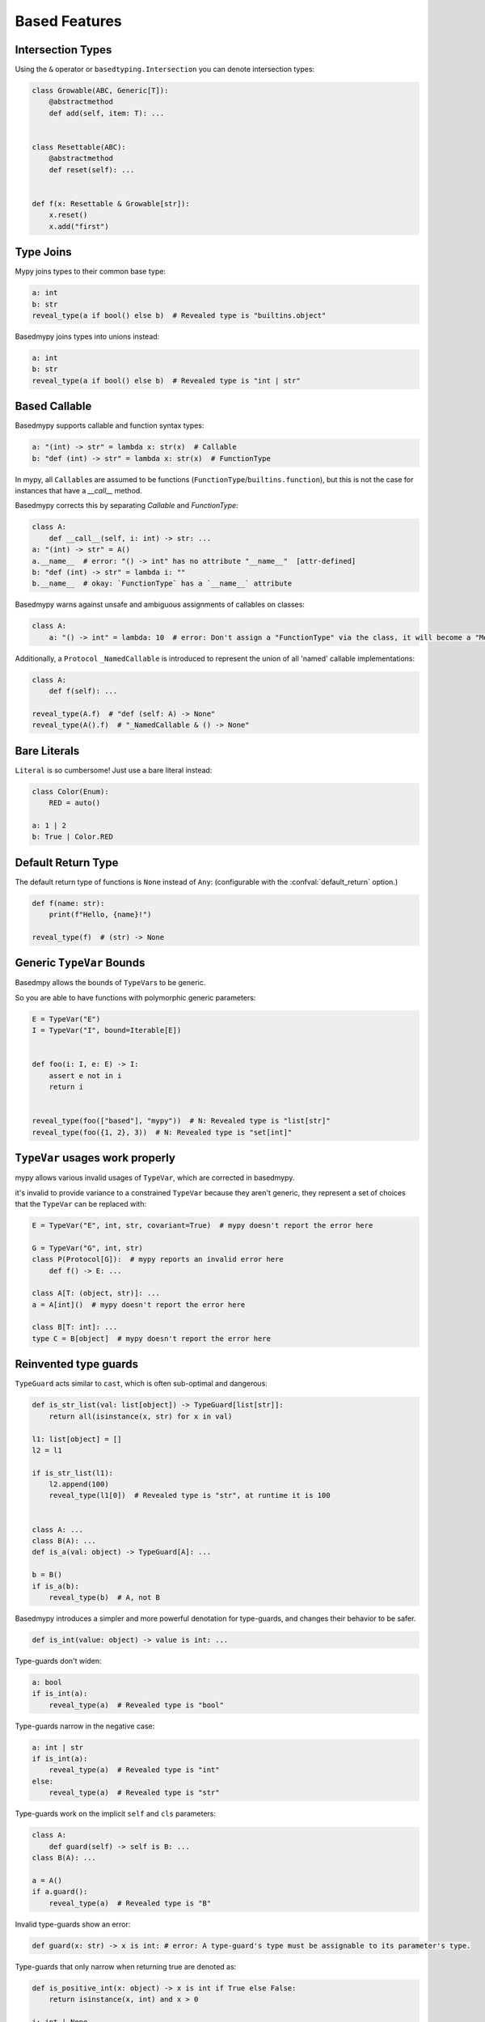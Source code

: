 .. _based_features:

Based Features
==============


Intersection Types
------------------

Using the ``&`` operator or ``basedtyping.Intersection`` you can denote intersection types:

.. code-block:: python

    class Growable(ABC, Generic[T]):
        @abstractmethod
        def add(self, item: T): ...


    class Resettable(ABC):
        @abstractmethod
        def reset(self): ...


    def f(x: Resettable & Growable[str]):
        x.reset()
        x.add("first")

Type Joins
----------

Mypy joins types to their common base type:

.. code-block:: python

    a: int
    b: str
    reveal_type(a if bool() else b)  # Revealed type is "builtins.object"

Basedmypy joins types into unions instead:

.. code-block:: python

    a: int
    b: str
    reveal_type(a if bool() else b)  # Revealed type is "int | str"


Based Callable
--------------

Basedmypy supports callable and function syntax types:

.. code-block:: python

    a: "(int) -> str" = lambda x: str(x)  # Callable
    b: "def (int) -> str" = lambda x: str(x)  # FunctionType

In mypy, all ``Callable``\s are assumed to be functions (``FunctionType``/``builtins.function``), but this is not the case for instances that have a `__call__` method.

Basedmypy corrects this by separating `Callable` and `FunctionType`:

.. code-block:: python

    class A:
        def __call__(self, i: int) -> str: ...
    a: "(int) -> str" = A()
    a.__name__  # error: "() -> int" has no attribute "__name__"  [attr-defined]
    b: "def (int) -> str" = lambda i: ""
    b.__name__  # okay: `FunctionType` has a `__name__` attribute

Basedmypy warns against unsafe and ambiguous assignments of callables on classes:

.. code-block:: python

    class A:
        a: "() -> int" = lambda: 10  # error: Don't assign a "FunctionType" via the class, it will become a "MethodType"


Additionally, a ``Protocol`` ``_NamedCallable`` is introduced to represent the union of all 'named' callable implementations:

.. code-block:: python

    class A:
        def f(self): ...

    reveal_type(A.f)  # "def (self: A) -> None"
    reveal_type(A().f)  # "_NamedCallable & () -> None"

Bare Literals
-------------

``Literal`` is so cumbersome! Just use a bare literal instead:

.. code-block:: python

    class Color(Enum):
        RED = auto()

    a: 1 | 2
    b: True | Color.RED


Default Return Type
-------------------

The default return type of functions is ``None`` instead of ``Any``:
(configurable with the :confval:`default_return` option.)

.. code-block:: python

    def f(name: str):
        print(f"Hello, {name}!")

    reveal_type(f)  # (str) -> None

Generic ``TypeVar`` Bounds
--------------------------

Basedmpy allows the bounds of ``TypeVar``\s to be generic.

So you are able to have functions with polymorphic generic parameters:

.. code-block:: python

    E = TypeVar("E")
    I = TypeVar("I", bound=Iterable[E])


    def foo(i: I, e: E) -> I:
        assert e not in i
        return i


    reveal_type(foo(["based"], "mypy"))  # N: Revealed type is "list[str]"
    reveal_type(foo({1, 2}, 3))  # N: Revealed type is "set[int]"


``TypeVar`` usages work properly
--------------------------------

mypy allows various invalid usages of ``TypeVar``, which are corrected in basedmypy.

it's invalid to provide variance to a constrained ``TypeVar`` because they aren't generic, they
represent a set of choices that the ``TypeVar`` can be replaced with:

.. code-block:: python

    E = TypeVar("E", int, str, covariant=True)  # mypy doesn't report the error here

    G = TypeVar("G", int, str)
    class P(Protocol[G]):  # mypy reports an invalid error here
        def f() -> E: ...

    class A[T: (object, str)]: ...
    a = A[int]()  # mypy doesn't report the error here

    class B[T: int]: ...
    type C = B[object]  # mypy doesn't report the error here


Reinvented type guards
----------------------

``TypeGuard`` acts similar to ``cast``, which is often sub-optimal and dangerous:

.. code-block:: python

    def is_str_list(val: list[object]) -> TypeGuard[list[str]]:
        return all(isinstance(x, str) for x in val)

    l1: list[object] = []
    l2 = l1

    if is_str_list(l1):
        l2.append(100)
        reveal_type(l1[0])  # Revealed type is "str", at runtime it is 100


    class A: ...
    class B(A): ...
    def is_a(val: object) -> TypeGuard[A]: ...

    b = B()
    if is_a(b):
        reveal_type(b)  # A, not B


Basedmypy introduces a simpler and more powerful denotation for type-guards, and changes their behavior
to be safer.

.. code-block:: python

    def is_int(value: object) -> value is int: ...

Type-guards don't widen:

.. code-block:: python

    a: bool
    if is_int(a):
        reveal_type(a)  # Revealed type is "bool"

Type-guards narrow in the negative case:

.. code-block:: python

    a: int | str
    if is_int(a):
        reveal_type(a)  # Revealed type is "int"
    else:
        reveal_type(a)  # Revealed type is "str"

Type-guards work on the implicit ``self`` and ``cls`` parameters:

.. code-block:: python

    class A:
        def guard(self) -> self is B: ...
    class B(A): ...

    a = A()
    if a.guard():
        reveal_type(a)  # Revealed type is "B"

Invalid type-guards show an error:

.. code-block:: python

    def guard(x: str) -> x is int: # error: A type-guard's type must be assignable to its parameter's type.

Type-guards that only narrow when returning true are denoted as:

.. code-block:: python

    def is_positive_int(x: object) -> x is int if True else False:
        return isinstance(x, int) and x > 0

    i: int | None
    if is_positive_int(i):
        reveal_type(i)  # Revealed type is "int"
    else:
        reveal_type(i)  # Revealed type is "int | None"

If you want to achieve something similar to the old ``TypeGuard``:

.. code-block:: python

    def as_str_list(val: list[object]) -> list[str] | None:
        return (
            cast(list[str], val)
            if all(isinstance(x, str) for x in val)
            else None
        )

    a: list[object]
    if (str_a := as_str_list(a)) is not None:
        ...

    # or

    def is_str_list(val: list[object]) -> bool:
        return all(isinstance(x, str) for x in val)

    a: list[object]
    if is_str_list(a):
        str_a = cast(list[str], a)
        ...


Covariant Mapping key type
--------------------------

The key type of ``Mapping`` is fixed to be covariant:

.. code-block:: python

    a: Mapping[str, str]
    b: Mapping[object, object] = a  # no error


Tuple Literal Types
-------------------

Basedmypy allows denotation of tuple types with tuple literals:

.. code-block:: python

    a: (int, str) = (1, "a")


Types in Messages
-----------------

Basedmypy makes significant changes to error and info messages, consider:

.. code-block:: python

    T = TypeVar("T", bound=int)

    def f(a: T, b: list[str | 1 | 2]):
        reveal_type((a, b))

    reveal_type(f)

Mypy shows::

    Revealed type is "tuple[T`-1, builtins.list[Union[builtins.str, Literal[1], Literal[2]]]]"
    Revealed type is "def [T <: builtins.int] (a: T`-1, b: builtins.list[Union[builtins.str, Literal[1], Literal[2]]]) -> Any"

Basedmypy shows::

    Revealed type is "(T@f, list[str | 1 | 2])"
    Revealed type is "def [T: int] (a: T, b: list[str | 1 | 2]) -> None"


Reveal Type Narrowed
--------------------

The defined type of a variable will be shown in the message for `reveal_type`:

.. code-block:: python

    a: object
    a = 1
    reveal_type(a)  # Revealed type is "int" (narrowed from "object")


Typed ``functools.Cache``
-------------------------

In mypy, ``functools.cache`` is unsafe:

.. code-block:: python

    @cache
    def f(): ...
    f(1, 2, 3)  # no error

This is resolved:

.. code-block:: python

    @cache
    def f(): ...
    f(1, 2, 3)  # error: expected no args


Checked f-strings
-----------------

.. code-block:: python

    f"{None:0>2}"  # error: The type "None" doesn't support format-specifiers
    f"{date(1,1,1):%}"  # error: Invalid trailing '%', escape with '%%'
    f"{'s':.2f}"  # error: Incompatible types in string interpolation (expression has type "str", placeholder has type "int | float | complex")


Support for `typing.type_check_only`
------------------------------------

`typing.type_check_only` is a decorator that specifies that a value is not available at runtime:

.. code-block:: python

    ellipsis  # error: Symbol "ellipsis" is not accessible at runtime  [type-check-only]
    function  # error: Symbol "function" is not accessible at runtime  [type-check-only]


Annotations in Functions
------------------------

Basedmypy handles type annotations in function bodies as unevaluated:

`PEP 526 <https://peps.python.org/pep-0526/#runtime-effects-of-type-annotations>`_

.. code-block:: python

    def f():
        a: int | str  # no error in python 3.9, this annotation isn't evaluated


Checked Argument Names
----------------------

Basedmypy will warn when subtypes have different keyword arguments:

.. code-block:: python

    class A:
        def f(self, a: int): ...

    class B(A):
        @override
        def f(self, b: int): ...  # error: Signature of "f" incompatible with supertype "A"


Regex Checks
------------

Basedmypy will report invalid regex patterns, and also analyze regex values
to infer the group composition of a resulting ``Match`` object:

.. code-block:: python

    re.compile("as(df")  #  error: missing ), unterminated subpattern at position 0  [regex]

    if m := re.search("(a)?(b)", s):
        reveal_type(m.groups())  # Revealed type is "(str | None, str)"

    if m := re.search("(?P<foo>a)", s):
        reveal_type(m.group("foo"))
        reveal_type(m.group("bar"))  # error: no such group: 'bar'  [regex]

Helpful String Check
--------------------

`<object object at 0x0123456789ABCDEF>` and `None` accidentally appearing in user facing messages
is not ideal, so basedmypy will warn against it:

.. code-block:: python

    class A: ...
    f"{A()}"  # error: The type "A" doesn't define a __str__ or __format__ method  [unhelpful-string]
    f"{print("hi")}"  # error: The string for "None" isn't helpful for a user-facing message  [unhelpful-string]
